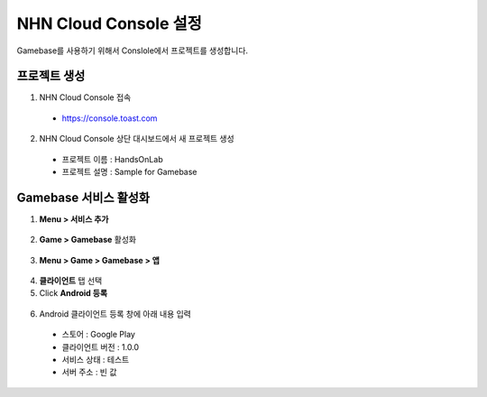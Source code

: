 ##################################
NHN Cloud Console 설정
##################################

Gamebase를 사용하기 위해서 Conslole에서 프로젝트를 생성합니다.

프로젝트 생성
==============

1. NHN Cloud Console 접속

  * https://console.toast.com

2. NHN Cloud Console 상단 대시보드에서 새 프로젝트 생성

  * 프로젝트 이름 : HandsOnLab
  * 프로젝트 설명 : Sample for Gamebase

Gamebase 서비스 활성화
=======================

1. **Menu > 서비스 추가**

  .. image:: _static/image/console_add_service.png

2. **Game > Gamebase** 활성화

  .. image:: _static/image/console_gamebase_on.png

3. **Menu > Game > Gamebase > 앱**

  .. image:: _static/image/console_leftmenu.png

4. **클라이언트** 탭 선택
5. Click **Android 등록**

  .. image:: _static/image/console_add_android_button.png

6. Android 클라이언트 등록 창에 아래 내용 입력

  * 스토어 : Google Play
  * 클라이언트 버전 : 1.0.0
  * 서비스 상태 : 테스트
  * 서버 주소 : 빈 값
    
  .. image:: _static/image/console_android_app.png




